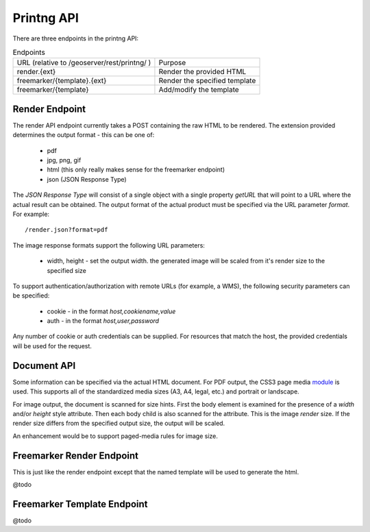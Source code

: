-----------
Printng API
-----------

There are three endpoints in the printng API:

.. list-table:: Endpoints

   * - URL (relative to /geoserver/rest/printng/ )
     - Purpose
   * - render.{ext}
     - Render the provided HTML
   * - freemarker/{template}.{ext}
     - Render the specified template
   * - freemarker/{template}
     - Add/modify the template

Render Endpoint
---------------

The render API endpoint currently takes a POST containing the raw HTML to be rendered.
The extension provided determines the output format - this can be one of:

  * pdf
  * jpg, png, gif
  * html (this only really makes sense for the freemarker endpoint)
  * json (JSON Response Type)

The `JSON Response Type` will consist of a single object with a single property `getURL` that
will point to a URL where the actual result can be obtained. The output format of the actual
product must be specified via the URL parameter `format`. For example::

  /render.json?format=pdf

The image response formats support the following URL parameters:

  * width, height - set the output width. the generated image will be scaled from it's render
    size to the specified size

To support authentication/authorization with remote URLs (for example, a WMS), the following
security parameters can be specified:

  * cookie - in the format `host,cookiename,value`
  * auth - in the format `host,user,password`

Any number of cookie or auth credentials can be supplied. For resources that match the host,
the provided credentials will be used for the request.

Document API
------------

Some information can be specified via the actual HTML document. For PDF output, the CSS3
page media `module <http://www.w3.org/TR/css3-page/#page-size>`_ is used. This supports 
all of the standardized media sizes (A3, A4, legal, etc.) and portrait or landscape.

For image output, the document is scanned for size hints. First the body element is examined
for the presence of a `width` and/or `height` style attribute. Then each body child is also
scanned for the attribute. This is the image *render* size. If the render size differs from
the specified output size, the output will be scaled.

An enhancement would be to support paged-media rules for image size.

Freemarker Render Endpoint
--------------------------

This is just like the render endpoint except that the named template will be used to generate
the html. 

@todo


Freemarker Template Endpoint
----------------------------

@todo

 
